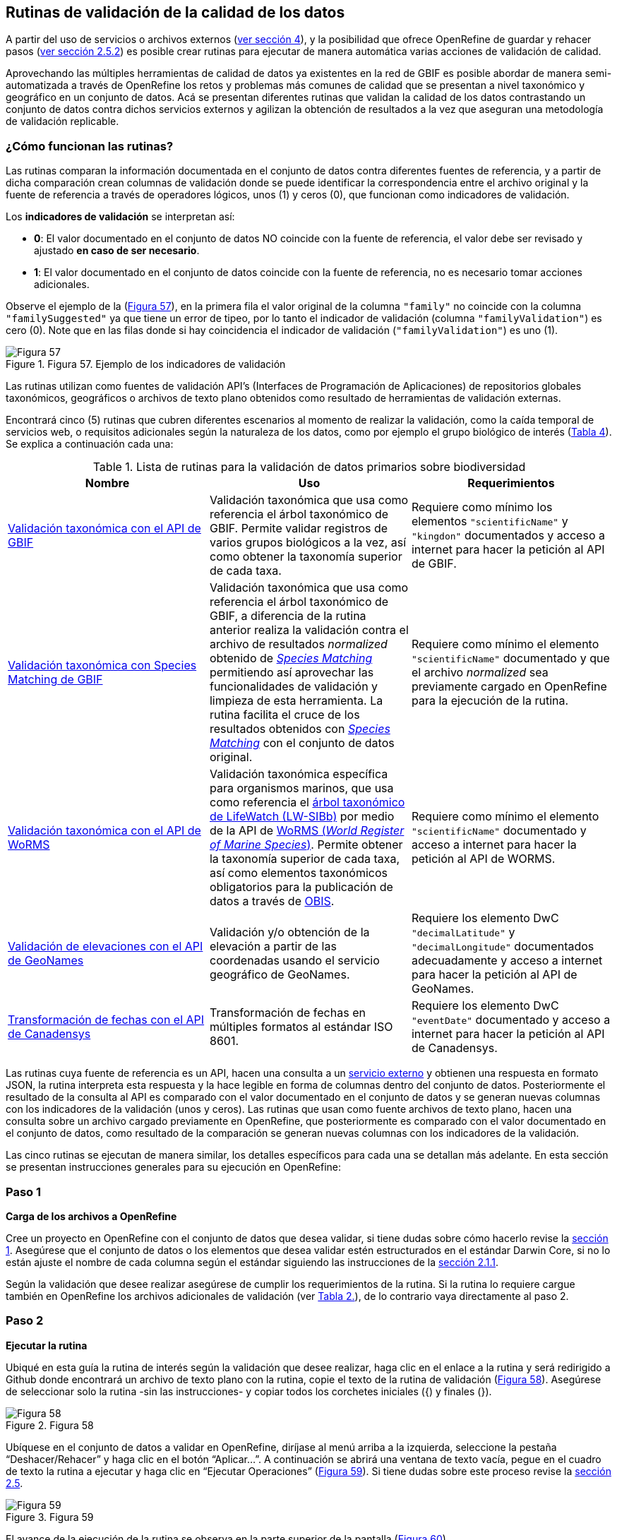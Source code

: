 == Rutinas de validación de la calidad de los datos

A partir del uso de servicios o archivos externos (<<sect-4,ver sección 4>>), y la posibilidad que ofrece OpenRefine de guardar y rehacer pasos (<<#guardar-pasos-para-rehacer-luego, ver sección 2.5.2>>) es posible crear rutinas para ejecutar de manera automática varias acciones de validación de calidad. 

Aprovechando las múltiples herramientas de calidad de datos ya existentes en la red de GBIF es posible abordar de manera semi-automatizada a través de OpenRefine los retos y problemas más comunes de calidad que se presentan a nivel taxonómico y geográfico en un conjunto de datos. Acá se presentan diferentes rutinas que validan la calidad de los datos contrastando un conjunto de datos contra dichos servicios externos y agilizan la obtención de resultados a la vez que aseguran una metodología de validación replicable.

=== ¿Cómo funcionan las rutinas?

Las rutinas comparan la información documentada en el conjunto de datos contra diferentes fuentes de referencia, y a partir de dicha comparación crean columnas de validación donde se puede identificar la correspondencia entre el archivo original y la fuente de referencia a través de operadores lógicos, unos (1) y ceros (0), que funcionan como indicadores de validación.

Los *indicadores de validación* se interpretan así:

* *0*: El valor documentado en el conjunto de datos NO coincide con la fuente de referencia, el valor debe ser revisado y ajustado **en caso de ser necesario**.
* *1*: El valor documentado en el conjunto de datos coincide con la fuente de referencia, no es necesario tomar acciones adicionales.

Observe el ejemplo de la (<<img-fig-57,Figura 57>>), en la primera fila el valor original de la columna [source]`"family"` no coincide con la columna `"familySuggested"` ya que tiene un error de tipeo, por lo tanto el indicador de validación (columna `"familyValidation"`) es cero (0). Note que en las filas donde si hay coincidencia el indicador de validación (`"familyValidation"`) es uno (1).


[#img-fig-57]
.Figura 57. Ejemplo de los indicadores de validación
image::img/es.figure-57.jpg[Figura 57,align=center]

Las rutinas utilizan como fuentes de validación API’s (Interfaces de Programación de Aplicaciones) de repositorios globales taxonómicos, geográficos o  archivos de texto plano obtenidos como resultado de herramientas de validación externas. 

Encontrará cinco (5) rutinas que cubren diferentes escenarios al momento de realizar la validación, como la caída temporal de servicios web, o requisitos adicionales según la naturaleza de los datos, como por ejemplo el grupo biológico de interés (<<#table-scripts, Tabla 4>>). Se explica a continuación cada una:

[#table-scripts]
.Lista de rutinas para la validación de datos primarios sobre biodiversidad
[cols=3*,options="header"]
|===
| Nombre | Uso | Requerimientos 
| <<#validación-taxonómica-con-el-api-de-gbif, Validación taxonómica con el API de GBIF>>
| Validación taxonómica que usa como referencia el árbol taxonómico de GBIF. Permite validar registros de varios grupos biológicos a la vez, así como obtener la taxonomía superior de cada taxa.
| Requiere como mínimo los elementos [source]`"scientificName"` y [source]`"kingdon"` documentados y acceso a internet para hacer la petición al API de GBIF.

| <<#validación-taxonómica-con-species-matching-de-gbif,Validación taxonómica con Species Matching de GBIF>> 
| Validación taxonómica que usa como referencia el árbol taxonómico de GBIF, a diferencia de la rutina anterior realiza la validación contra el archivo de resultados _normalized_ obtenido de link:https://www.gbif.org/es/tools/species-lookup[_Species Matching_] permitiendo así aprovechar las funcionalidades de validación y limpieza de esta herramienta. La rutina facilita el cruce de los resultados obtenidos con link:https://www.gbif.org/es/tools/species-lookup[_Species Matching_] con el conjunto de datos original. 
| Requiere como mínimo el elemento [source]`"scientificName"` documentado y que el archivo _normalized_ sea previamente cargado en OpenRefine para la ejecución de la rutina.

| <<#validación-taxonómica-con-el-api-de-worms,Validación taxonómica con el API de WoRMS>>
| Validación taxonómica específica para organismos marinos, que usa como referencia el link:https://www.lifewatch.be/en/lifewatch-species-information-backbone[árbol taxonómico de LifeWatch (LW-SIBb)] por medio de la API de link:http://www.marinespecies.org/aphia.php?p=webservice[WoRMS (_World Register of Marine Species_)]. Permite obtener la taxonomía superior de cada taxa, así como elementos taxonómicos obligatorios para la publicación de datos a través de link:https://obis.org/[OBIS].
| Requiere como mínimo el elemento [source]`"scientificName"` documentado y acceso a internet para hacer la petición al API de WORMS.

|<<#validación-de-elevaciones-con-el-api-de-geonames,Validación de elevaciones con el API de GeoNames>>
| Validación y/o obtención de la elevación a partir de las coordenadas usando el servicio geográfico de GeoNames. 
| Requiere los elemento DwC [source]`"decimalLatitude"` y [source]`"decimalLongitude"` documentados adecuadamente y acceso a internet para hacer la petición al API de  GeoNames.

|<<#transformación-de-fechas-con-el-api-de-canadensys,Transformación de fechas con el API de Canadensys>> 
| Transformación de fechas en múltiples formatos al estándar ISO 8601.
| Requiere los elemento DwC [source]`"eventDate"`  documentado y acceso a internet para hacer la petición al API de  Canadensys.
|===

Las rutinas cuya fuente de referencia es un API, hacen una consulta a un <<sect-4,servicio externo>> y obtienen una respuesta en formato JSON, la rutina interpreta esta respuesta y la hace legible en forma de columnas dentro del conjunto de datos. Posteriormente el resultado de la consulta al API es comparado con el valor documentado en el conjunto de datos y se generan nuevas columnas con los indicadores de la validación (unos y ceros).
Las rutinas que usan como fuente archivos de texto plano, hacen una consulta sobre un archivo cargado previamente en OpenRefine, que posteriormente es comparado con el valor documentado en el conjunto de datos, como resultado de la comparación se generan nuevas columnas con los indicadores de la validación.

Las cinco rutinas se ejecutan de manera similar, los detalles específicos para cada una se detallan más adelante. En esta sección se presentan instrucciones generales para su ejecución en OpenRefine:
 
****
[discrete]
=== Paso 1

*Carga de los archivos a OpenRefine*

Cree un proyecto en OpenRefine con el conjunto de datos que desea validar, si tiene dudas sobre cómo hacerlo revise la <<sect-1, sección 1>>. Asegúrese que el conjunto de datos o los elementos que desea validar estén estructurados en el estándar Darwin Core, si no lo están ajuste el nombre de cada columna según el estándar siguiendo las instrucciones de la <<sect-2.1.1, sección 2.1.1>>.

Según la validación que desee realizar asegúrese de cumplir los requerimientos de la rutina. Si la rutina lo requiere cargue también en OpenRefine los archivos adicionales de validación (ver <<table-scripts,Tabla 2.>>), de lo contrario vaya directamente al paso 2.
****

****
[discrete]
=== Paso 2

*Ejecutar la rutina*

Ubiqué en esta guía la rutina de interés según la validación que desee realizar, haga clic en el enlace a la rutina y será redirigido a Github donde encontrará un archivo de texto plano con la rutina, copie el texto de la rutina de validación (<<img-fig-58, Figura 58>>). Asegúrese de seleccionar solo la rutina -sin las instrucciones- y copiar todos  los corchetes iniciales ({) y finales (}).

[#img-fig-58]
.Figura 58
image::img/es.figure-58.jpg[Figura 58,align=center]


Ubíquese en el conjunto de datos a validar en OpenRefine, diríjase al menú arriba a la izquierda, seleccione la pestaña “Deshacer/Rehacer” y haga clic en el botón “Aplicar...”. A continuación se abrirá una ventana de texto vacía, pegue en el cuadro de texto la rutina a ejecutar y haga clic en “Ejecutar Operaciones” (<<img-fig-59,Figura 59>>). Si tiene dudas sobre este proceso revise la <<sect-2.5, sección 2.5>>.

[#img-fig-59]
.Figura 59
image::img/es.figure-59.jpg[Figura 59,align=center]

El avance de la ejecución de la rutina se observa en la parte superior de la pantalla (<<img-fig-60,Figura 60>>).

[#img-fig-60]
.Figura 60
image::img/es.figure-60.jpg[Figura 60,align=center]

Espere a que finalice la ejecución de la rutina. Las rutinas que requieren hacer llamados a servicios externos, dependen de la conexión a internet, estas consultas toman un tiempo en correr que varía según el número de filas del conjunto de datos, de la velocidad de la conexión y de la memoria RAM de su equipo. 

****

****
[discrete]
=== Paso 3

**Resultados de la validación**

Al terminar la ejecución de la rutina, obtendrá nuevas columnas en el conjunto de datos, puede identificarlas por su terminación:

* *_Suggested_*: Valores sugeridos resultantes de la validación con las fuentes de referencia, dependiendo de la rutina seleccionada pueden ser sugerencias taxonómicas, geográficas, o temporales.

* *_Validation_*: Corresponde a los indicadores de validación (unos y ceros) que permiten rastrear diferencias entre el valor original y el valor sugerido, y realizar posteriormente una limpieza de los datos. 


En la (<<img-fig-61,Figura 61>>) se muestra un ejemplo de como se ven los identificadores de la validación y las nuevas columnas con las sugerencias después de correr la rutina; en el ejemplo se observa una validación taxonómica, las columnas de resultado varían según el objetivo de cada rutina.

[#img-fig-61]
.Figura 61
image::img/es.figure-61.jpg[Figura 61,align=center]


****

****
[discrete]
=== Paso 4

**Limpieza de los datos**

A partir de las nuevas columnas de validación (finalizadas en las palabra _Suggested_) seleccione los registros donde el valor original y el valor sugerido son diferentes (identificador de validación = 0) y realice los ajustes que considere necesarios sobre los elementos del estándar Darwin Core. Se recomienda realizar este proceso de limpieza utilizando las funcionalidades de OpenRefine descritas en la (<<#limpieza-de-datos, Sección 2>>) de limpieza de datos. El proceso de validación con las rutinas busca facilitar la identificación de filas y elementos que necesitan ser verificados y limpiados, sin embargo *un identificador de validación con valor cero (0) no necesariamente implica que haya un error en los datos, cada publicador según su conocimiento de los datos y del grupo biológico debe determinar si los datos se deben ajustar y como.*

Por ejemplo de la (<<img-fig-62,Figura 62>>) se muestra una <<#uso-de-facetas, Faceta de texto>> que permite seleccionar las filas cuyo indicador de validación es cero (0) para el elemento de familia y por lo tanto necesita ser verificado. En la primera fila se muestra una inconsistencia entre la familia documentada en el conjunto de datos original y la sugerida por la rutina, mientras en la segunda fila se evidencia un problema de tipeo. *En cada caso debe revisar de manera integral cada fila y decidir que ajuste se debe o no realizar*. 

[#img-fig-62]
.Figura 62
image::img/es.figure-62.jpg[Figura 62,align=center]

Tenga en cuenta que los identificadores de validación no cambiarán (de 0 a 1) automáticamente así usted haya ajustado los datos originales según las sugerencias de la rutina. Cámbielos manualmente cuando realice la limpieza de cada fila indistintamente del ajuste realizado.

Una vez terminada la validación y limpieza de sus datos, puede eliminar las columnas resultantes de la validación (finalizan en las palabras _Validation_ y _Suggested_) y dejar solo las columnas corregidas de su archivo original.

****

=== Validación taxonómica con el API de GBIF

*Enlace a la rutina:* 

https://github.com/SIB-Colombia/data-quality-open-refine/blob/master/ValTaxonomicAPIGBIF_ValTaxonomicaAPIGBIF.txt

*Requerimientos:*

* El conjunto de datos a validar debe tener como mínimo los elementos DwC [source]`"scientificName"` y [source]`"kingdon'"` documentados.

* Si también desea validar la taxonomía superior de su conjunto de datos se requieren los elementos DwC: [source]`"scientificName"`, [source]`"kingdon"`,[source]`"phylum"`,[source]`"class"`,[source]`"order"`,[source]`"family"`,y [source]`"genus"`.

*Funcionamiento:*

Esta rutina valida la información taxonómica de un conjunto de datos usando como referencia el árbol taxonómico de GBIF, esto se hace a través de un llamado al API de GBIF basado en los elementos del estándar Darwin Core [source]`"scientificName"` y [source]`"kingdom"` documentados en el conjunto de datos. Como resultado, el llamado retorna la taxonomía superior, nombres aceptados, estatus taxonómico y autoría del nombre científico de acuerdo al árbol taxonómico de GBIF. La rutina toma los valores obtenidos del árbol y los compara con los elementos documentados en el archivo base, generando los indicadores de validación.

*Resultados:*

En las primeras columnas del proyecto encontrará las columnas con los datos taxonómicos reorganizadas junto con nuevas columnas resultantes de la rutina. Primero encontrará las columnas asociadas al cruce con el árbol taxonómico y luego de manera intercalada columnas con el valor taxonómico original, un valor sugerido de acuerdo al árbol taxonómico de GBIF y el indicador de validación indicando si los valores son iguales (1) o difieren (0) como se muestra en la (<<img-fig-63,Figura 63>>).

[#img-fig-63]
.Figura 63
image::img/es.figure-63.jpg[Figura 63,align=center]

A continuación se listan las columnas que encontrará después de correr la rutina:

* `taxonMatchType`: Indica el resultado del cruce de los datos originales con el árbol taxonómico de GBIF a partir de los elementos [source]`"scientificName"` y [source]`"kingdom"`. Los valores que encontrará en esta columna son:

** EXACT: La correspondencia entre el [source]`"scientificName"` del conjunto de datos y el árbol taxonómico es completa.
** FUZZY: La correspondencia entre el [source]`"scientificName"` del conjunto de datos y el árbol taxonómico es parcial, el nombre difiere en su escritura. Comúnmente indica errores de tipeo o diferencias por correcciones nomenclaturales (ejem: la terminación `i` vs. `ii` cuando la especie se dedica a una persona). 
** HIGHERRANK: La correspondencia entre el nombre científico del conjunto de datos y el árbol taxonómico fue parcial, no se identificó el taxon al nivel taxonomico del [source]`"scientificName"` si no a un nivel superior. Por ejemplo si el [source]`"scientificName"` corresponde a una especie, la correspondencia con el árbol taxonómico de GBIF fue a nivel de género. Esto sucede porque el taxon aún no está en el árbol taxonómico de GBIF o por errores de tipeo mayores.
** NONE y BLANK: La correspondencia entre el [source]`"scientificName"` del conjunto de datos y el árbol taxonómico fue *nula* o *hubo varias coincidencias* con muy poca información para determinar un resultado, esto sucede comunmente cuando hay homónimos o si el taxon aún no se encuentra en el árbol taxonómico de GBIF como es el caso de especies descritas recientemente o endémicas para las cuales se posee muy poca información.

* [source]`"scientificName"`: Columna original del conjunto de datos.
* `"acceptedScientificName"`: Nombre científico aceptado según el árbol taxonómico de GBIF.
* `"canonicalNameSuggested"`: Nombre canónico sugerido según el árbol taxonómico de GBIF.
*  `"taxonRankSuggested"`: Categoría del taxon sugerido según el árbol taxonómico de GBIF (ejem: SPECIES, GENUS, FAMILY).
*  `"taxonomicStatusSuggested"`: Estado del taxón sugerido según el árbol taxonómico de GBIF (ejem: ACCEPTED, SYNONYM).
*  Tripleta de elementos validados donde se encuentra la columna original del conjunto de datos, la columna de validación y la columna con la sugerencia según el árbol taxonómico, por ejemplo: [source]`"class"`,`"classValidation"`,`"classSuggested"`. Los siguientes elementos de estar documentados en el conjunto de datos original tendrán dicha tripleta: [source]`"scientificNameAuthorship"`, [source]`"kingdom"`, [source]`"phylum"`, [source]`"class"`, [source]`"order"`, [source]`"family"`, [source]`"genus"`, [source]`"specificEpithet"`
*  `callAPI`: Respuesta del API a la rutina, contiene todos los resultados en formato JSON.


IMPORTANT: El llamado al API permite hacer una consulta sobre un número ilimitado de registros, sin embargo si su conjunto de datos tiene muchas filas se recomienda ejecutar la rutina sobre nombres científicos únicos, lo cual disminuirá  el tiempo de respuesta y agilizará la ejecución de la rutina.


=== Validación taxonómica con Species Matching de GBIF

*Enlace a la rutina:*

https://github.com/SIB-Colombia/data-quality-open-refine/blob/master/ValTaxonomicSpeciesMatchGBIF_ValTaxonomicaSpeciesMatchGBIF.txt

*Requerimientos:*

* El conjunto de datos a validar debe tener como mínimo el elemento DwC [source]`"scientificName"` documentado.

* Si también desea validar la taxonomía superior de su conjunto de datos se requieren los elementos DwC: [source]`"scientificName"`, [source]`"kingdon"`,[source]`"phylum"`,[source]`"class"`,[source]`"order"`,[source]`"family"`,y [source]`"genus"`.

* Archivo titulado _normalized_, obtenido de la herramienta link:https://www.gbif.org/es/tools/species-lookup[_Species Matching_] tras validar los datos originales, y cargado en OpenRefine, el título del proyecto debe ser exactamente *_normalized_*.

WARNING: El archivo _normalized_ debe ser el único proyecto en OpenRefine titulado de esta manera. Cambie el nombre de cualquier otro archivo _normalized_ cargado previamente, de lo contrario la rutina no podrá identificar adecuadamente el archivo de referencia.


*Funcionamiento:*

La rutina obtiene y valida la información taxonómica de un conjunto de datos con el árbol taxonómico de GBIF a partir de el archivo de texto plano _normalized_ obtenido de la herramienta en línea link:https://www.gbif.org/es/tools/species-lookup[_Species Matching_] y cargado en OpenRefine. La rutina retorna la taxonomía superior, nombres aceptados, estatus taxonómico y autoría del nombre científico de acuerdo al árbol taxonómico de GBIF y los compara con los elementos documentados en el archivo base, generando los indicadores de validación.

Al usar _Species matching_ como fuente de referencia, el usuario puede realizar una validación y limpieza previa a OpenRefine directamente en _Species matching_, la cual es especialmente útil para verificar y resolver sinonimias complejas, como es el caso de los homónimos. 

IMPORTANT: A diferencia del API de GBIF, _Species matching_ tiene un límite de consulta de 6.000 registros o nombres científicos. Para evitar exceder el límite de consulta, se recomienda hacer la consulta en _Species matching_  por nombres científicos únicos.

*Resultados:*

Como en la rutina anterior, en las primeras columnas del proyecto encontrará de manera intercalada una columna con el valor taxonómico original, un valor sugerido de acuerdo al árbol taxonómico de GBIF y el indicador de validación indicando si los valores son iguales (1) o difieren (0) como se muestra en la (<<img-fig-63,Figura 63>>). Obtendrá las mismas  columnas que en la rutina anterior menos la columna `"callAPI"`.


=== Validación taxonómica con el API de WoRMS

*Enlace a la rutina:*

https://github.com/SIB-Colombia/data-quality-open-refine/blob/master/ValTaxonomicAPIWoRMS_ValTaxonomicaAPIWoRMS.txt

*Requerimientos:*

* El conjunto de datos a validar debe tener como mínimo el elemento DwC [source]`"scientificName"` documentado.

* Si también desea validar la taxonomía superior de su conjunto de datos se requieren los elementos DwC: [source]`"scientificName"`, [source]`"kingdon"`,[source]`"phylum"`,[source]`"class"`,[source]`"order"`,[source]`"family"`,y [source]`"genus"`.


*Funcionamiento:*

Esta rutina está diseñada para ser implementada en conjuntos de datos de grupos biológicos marinos, emplea como fuente de referencia los taxones marinos del link:https://www.lifewatch.be/en/lifewatch-species-information-backbone[árbol taxonómico de LifeWatch (LW-SIBb)] a través de un llamado al API de link:http://www.marinespecies.org/aphia.php?p=webservice[WoRMS (_World Register of Marine Species_)]. La rutina retorna la taxonomía superior, nombres aceptados, estatus taxonómico y autoría del nombre científico de acuerdo al árbol taxonómico de LifeWatch y los compara con los elementos documentados en el archivo base, generando los indicadores de validación. 

Adicionalmente a los elementos taxonómicos, esta rutina retorna otros elementos útiles  que dan información sobre el tipo de hábitat del taxón y el LSID de WORMS o AphiaID, elemento requerido para la publicación de datos a través de link:https://obis.org/[OBIS (Ocean Biodiversity Information System)].

*Resultados:*

En las primeras columnas del proyecto encontrará de manera intercalada una columna con el valor taxonómico original, un valor sugerido de acuerdo al árbol taxonómico y el indicador de validación indicando si los valores son iguales (1) o difieren como se muestra en la las rutinas previas (<<img-fig-63,Figura 63>>).

A continuación se listan las columnas que encontrará despues de correr la rutina adicionales a las ya mencionadas en las rutinas previas de validación taxonómica(<<img-fig-64,Figura 64>>):

* [source]`"matchType"`: Indica el resultado del cruce de los datos originales con el árbol taxonómico de WORMS a partir del elemento [source]`"scientificName"`. Los valores que encontrará en esta columna son:

** `"exact"`: La correspondencia entre el [source]`"scientificName"` del conjunto de datos y el árbol taxonómico es completa.
** `"phonetic"`: La correspondencia entre el [source]`"scientificName"` del conjunto de datos y el árbol taxonómico es completa a nivel fonético a pesar de algunas diferencias menores en la escritura.
** `"near_1"`: Hay una diferencia de un carácter entre el [source]`"scientificName"` del conjunto de datos y el árbol taxonómico. Es una correspondencia bastante confiable.
** `"near_2"`: Hay una diferencia de dos caracteres entre el [source]`"scientificName"` del conjunto de datos y el árbol taxonómico. Se sugiere una revisión del nombre.
** `"near_3"`: Hay una diferencia de tres caracteres entre el [source]`"scientificName"` del conjunto de datos y el árbol taxonómico. Se requiere una revisión del nombre.
** Para otras posibilidades poco frecuentes como`"match_quarantine"` y`"match_deleted"`, WoRMS recomienda contactarlos directamente.

* [source]`"scientificNameID"`: Identificador del taxón contruido a partir del AphiaID en el árbol  taxonómico de WoRMS. 
* [source]`"nameAccordingTo`: La referencia bibliográfica del nombre científico según WoRMS
* [source]`"nameAccordingToID`: Identificador de la referencia bibliográfica del nombre científico según WoRMS.
* [source]`"isMarine"`: Valor booleano (TRUE o FALSE) que indica si el registro corresponde a un taxon marino.
* [source]`"isBrackish"`: Valor booleano (TRUE o FALSE) que indica si el registro corresponde a un taxon de aguas salobres. 
* [source]`"isFreshwater"`: Valor booleano (TRUE o FALSE) que indica si el registro corresponde a un taxon de aguas continentales. i.e. taxones asociados a ríos o lagos.
* [source]`"isTerrestial"`: Valor booleano (TRUE o FALSE) que indica si el registro corresponde a un taxon terrestre.
* [source]`"callAPIworms"`: Respuesta del API a la rutina, contiene todos los resultados en formato JSON.

[#img-fig-64]
.Figura 64
image::img/es.figure-64.jpg[Figura 64,align=center]

=== Validación de elevaciones con el API de GeoNames. 

*Enlace a la rutina:*

https://github.com/SIB-Colombia/data-quality-open-refine/blob/master/ValElevationAPIGeoNames_ValElevacionAPIGeoNames.txt

*Requerimientos:*

* El conjunto de datos a validar debe tener como mínimo los elemento DwC [source]`"decimalLatitude"` y [source]`"decimalLongitude"` documentados adecuadamente.

* Tener una cuenta activa en GeoNames, si no tiene una link:http://www.geonames.org/login[regístrese aquí] antes de correr la rutina.


*Funcionamiento:*

WARNING: Antes de ejecutar la rutina remplace la palabra _demo_  en la expresión `_username=demo_` por su nombre de usuario en GeoNames, por ejemplo `_username=rartizgt_`. Si ejecuta la rutina sin hacer este cambio utilizará la opción de prueba (`demo`) incorporada por defecto en la rutina, la cual tiene un límite de 20.000 consultas *diarias mundiales*, por lo que puede que el servicio esté agotado y no obtenga resultados.

La rutina captura la elevación a partir de las coordenadas decimales documentadas en los elementos [source]`"decimalLatitude"` y [source]`"decimalLongitude"` del archivo base, a través de una consulta a los servicios de link:http://www.geonames.org/export/web-services.html[GeoNames]. La rutina se ejecuta sobre valores únicos de pares de coordenadas para evitar superar el límite de consultas diarias por usuario. 

La rutina utiliza por defecto el modelo de elevación SRTM-1 (`"srtm1"`), que cuenta con una resolución aproximada de 30 metros. Sin embargo, el usuario puede usar otro de los link:http://www.geonames.org/export/web-services.html[modelos de elevación disponibles]:

* SRTM3 (`"srtm3"`): Datos de elevación de la _Shuttle Radar Topography Mission (SRTM)_, con resolución aproximada de 90 x 90 metros.

* Astergdemv2 (`"astergdem"`): Datos de elevación del _Aster Global Digital Elevation Model V2_ (2011) con resolución aproximada de 30 x 30 metros.

* GTOPO30 (`"gtopo30"`): Modelo de elevación global con resolución aproximada de 30 arcos por segundo, equivalente a una grilla de 1 km x 1 km.

Para cambiar el modelo de elevación reemplace en la rutina el valor `srtm1`  en la expresión `http://api.geonames.org/srtm1'` por el valor que corresponda al servicio que desea utilizar `srtm3`, `astergdem` o `gtopo30`.

*Resultados:*

En las primeras columnas del proyecto encontrará las columnas con los datos de elevación reorganizadas junto con nuevas columnas resultantes de la rutina. Encontrará las de manera intercalada las columnas originales, un valor sugerido de acuerdo al servicio de elevación y dos indicadores de validación (<<img-fig-65,Figura 65>>). El primer indicador contrasta la elevación obtenida con el servicio y el elemento [source]`"minimumElevationInMeters"` y debe ser interpretado así: 

* *1*: La diferencia entre la elevación en [source]`"minimumElevationInMeters"` y [source]`"elevationSuggested"` es menor a 100 msnm
* *0*: La diferencia entre la elevación en [source]`"minimumElevationInMeters"` y [source]`"elevationSuggested"` es mayor a 100 msnm
* blank: No hay elevación mínima documentada.

El segundo indicador contrasta la elevación obtenida con el servicio contra el rango de elevación indicado por los elementos [source]`"minimumElevationInMeters"` y [source]`"maximumElevationInMeters"` y debe ser interpretado así: 

* *1*: El rango de elevaciones contiene la elevación sugerida.
* *0*: El rango de elevaciones NO contiene la elevación sugerida.


[#img-fig-65]
.Figura 65
image::img/es.figure-65.jpg[Figura 65,align=center]


IMPORTANT: Si las coordenas se encuentran sobre plataforma marina, puede que reciba como resultado valores negativos (ej. -1, -3), o valores como: "/home/data/srtm1/N02/N02W080.zip" o "No data".


=== Transformación de fechas con el API de Canadensys

Esta rutina recopila los pasos de la <<#limpieza-de-fechas-utilizando-canadensys-date-parsing, sección 4.3>> y automatiza su ejecución para el mismo procedimiento.

*Enlace a la rutina:*

https://github.com/SIB-Colombia/data-quality-open-refine/blob/master/DateTransform_TransformFechas.txt

*Requerimientos:*

* El conjunto de datos a validar debe tener como mínimo el elementos DwC `"eventDate"` documentado.

*Funcionamiento:*

A partir de la fecha documentada en el archivo base en el elemento [source]`"eventDate"` se realiza una consulta al API de Canandensys que retorna las fechas transformadas al estándar ISO 8601. A diferencia de las rutinas anteriores el objetivo de esta rutina es transformar las fechas, por ello no retornará identificadores de validación.

*Resultados*

En las primeras columnas del proyecto encontrará las columnas con los datos temporales reorganizadas junto con nuevas columnas resultantes de la rutina. 

A continuación se listan las columnas que encontrará después de correr la rutina:

* `"eventDateSuggested"`: Fecha transformada al estándar ISO 8601.
* `"yearSuggested"`: Año extraído a partir de la transformación de la fecha.
* `"monthSuggested"`: Mes extraído a partir de la transformación de la fecha.
* `"daySuggested"`: Día extraído a partir de la transformación de la fecha.
* `"verbatimEventDateSuggested"`: Fecha en el formato original.

Para no generar conflicto con elementos ya existentes en el conjunto de datos, todas las columnas generadas por la rutina se marcan como sugeridas o _Suggested_ (<<img-fig-66,Figura 66>>). Si algún registro no tiene datos de fecha, los elementos resultantes apareceran vacios.

[#img-fig-66]
.Figura 66
image::img/es.figure-66.jpg[Figura 66,align=center]


IMPORTANT: Los formatos de fechas que son ambiguos, es decir donde no se diferencia con claridad el mes, el día o el año, no son transformados. Revise las celdas donde el resultado haya sido nulo o vacío y realice los ajustes necesarios de forma manual.





